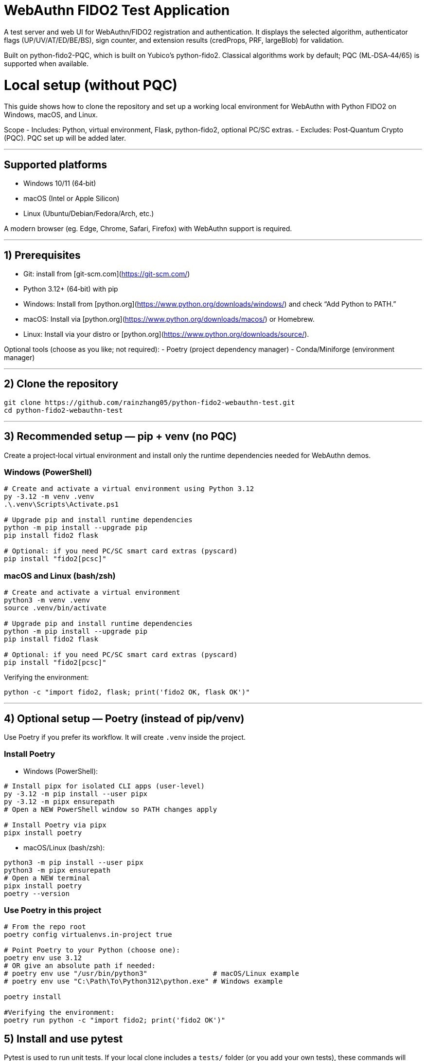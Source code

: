 # WebAuthn FIDO2 Test Application

A test server and web UI for WebAuthn/FIDO2 registration and authentication. It displays the selected algorithm, authenticator flags (UP/UV/AT/ED/BE/BS), sign counter, and extension results (credProps, PRF, largeBlob) for validation.

Built on python-fido2-PQC, which is built on Yubico’s python-fido2. Classical algorithms work by default; PQC (ML‑DSA‑44/65) is supported when available.

# Local setup (without PQC)

This guide shows how to clone the repository and set up a working local environment for WebAuthn with Python FIDO2 on Windows, macOS, and Linux.

Scope
- Includes: Python, virtual environment, Flask, python-fido2, optional PC/SC extras.
- Excludes: Post‑Quantum Crypto (PQC). PQC set up will be added later. 

---

## Supported platforms

- Windows 10/11 (64‑bit)
- macOS (Intel or Apple Silicon)
- Linux (Ubuntu/Debian/Fedora/Arch, etc.)

A modern browser (eg. Edge, Chrome, Safari, Firefox) with WebAuthn support is required. 

---

## 1) Prerequisites

- Git: install from [git-scm.com](https://git-scm.com/)
- Python 3.12+ (64‑bit) with pip
  - Windows: Install from [python.org](https://www.python.org/downloads/windows/) and check “Add Python to PATH.”
  - macOS: Install via [python.org](https://www.python.org/downloads/macos/) or Homebrew.
  - Linux: Install via your distro or [python.org](https://www.python.org/downloads/source/).

Optional tools (choose as you like; not required):
- Poetry (project dependency manager)
- Conda/Miniforge (environment manager)

---

## 2) Clone the repository

```bash
git clone https://github.com/rainzhang05/python-fido2-webauthn-test.git
cd python-fido2-webauthn-test
```

---

## 3) Recommended setup — pip + venv (no PQC)

Create a project‑local virtual environment and install only the runtime dependencies needed for WebAuthn demos.

### Windows (PowerShell)

```powershell
# Create and activate a virtual environment using Python 3.12
py -3.12 -m venv .venv
.\.venv\Scripts\Activate.ps1

# Upgrade pip and install runtime dependencies
python -m pip install --upgrade pip
pip install fido2 flask

# Optional: if you need PC/SC smart card extras (pyscard)
pip install "fido2[pcsc]"
```

### macOS and Linux (bash/zsh)

```bash
# Create and activate a virtual environment
python3 -m venv .venv
source .venv/bin/activate

# Upgrade pip and install runtime dependencies
python -m pip install --upgrade pip
pip install fido2 flask

# Optional: if you need PC/SC smart card extras (pyscard)
pip install "fido2[pcsc]"
```

Verifying the environment:

```bash
python -c "import fido2, flask; print('fido2 OK, flask OK')"
```

---

## 4) Optional setup — Poetry (instead of pip/venv)

Use Poetry if you prefer its workflow. It will create `.venv` inside the project.

### Install Poetry

- Windows (PowerShell):

```powershell
# Install pipx for isolated CLI apps (user-level)
py -3.12 -m pip install --user pipx
py -3.12 -m pipx ensurepath
# Open a NEW PowerShell window so PATH changes apply

# Install Poetry via pipx
pipx install poetry


```

- macOS/Linux (bash/zsh):

```bash
python3 -m pip install --user pipx
python3 -m pipx ensurepath
# Open a NEW terminal
pipx install poetry
poetry --version
```

### Use Poetry in this project

```bash
# From the repo root
poetry config virtualenvs.in-project true

# Point Poetry to your Python (choose one):
poetry env use 3.12
# OR give an absolute path if needed:
# poetry env use "/usr/bin/python3"                # macOS/Linux example
# poetry env use "C:\Path\To\Python312\python.exe" # Windows example

poetry install

#Verifying the environment: 
poetry run python -c "import fido2; print('fido2 OK')"
```

## 5) Install and use pytest

Pytest is used to run unit tests. If your local clone includes a `tests/` folder (or you add your own tests), these commands will discover and run them.

- pip + venv
```bash
pip install --upgrade pip
pip install pytest
pytest
```

- Poetry (installs as a dev dependency)
```bash
poetry add --group dev pytest
poetry run pytest
```

---




  
# Quickstart: create a virtual environment, run the demo server, and use the test app

Note: Your server entry point is a Python file. Use:
- python examples/server/server/server.py

## Requirements
- Python 3.8 or newer installed and on your path
- A supported web browser (eg. Safari, Edge, Chrome, Firefox)
- An authenticator: platform (eg. Windows Hello, Touch ID) or cross-platform (eg. ePass FIDO Key, a phone, or other external devices)

---

## 1) Create and activate a virtual environment

Run these from the repository root.

### Windows PowerShell
```powershell
# Create venv in the project root (only the first time is required)
py -3 -m venv .venv

# Activate it (required everytime you use the authenticator)
.\.venv\Scripts\Activate.ps1
```

### macOS / Linux
```bash
# Create venv in the project root (only the first time is required)
python3 -m venv .venv

# Activate it (required everytime you use the authenticator)
source .venv/bin/activate
```

---

## 2) Install dependencies

```bash
python -m pip install --upgrade pip
pip install flask fido2
```

---

## 3) Run the demo server

From the repository root:
```bash
python examples/server/server/server.py
```

You should see Flask start and a line similar to:
```
Running on http://localhost:5000/
```

By clicking on the localhost link, the test app will be launched in a browser tab. 
